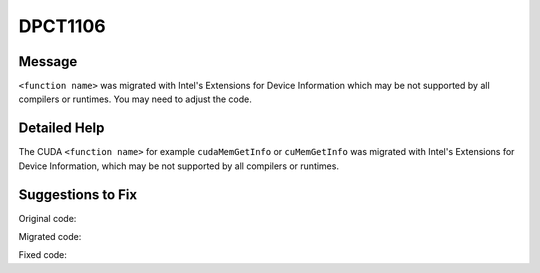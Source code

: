.. _id_DPCT1106:

DPCT1106
========

Message
-------

.. _msg-1106-start:

``<function name>`` was migrated with Intel's Extensions for Device Information which
may be not supported by all compilers or runtimes. You may need to adjust the code.

.. _msg-1106-end:

Detailed Help
-------------

The CUDA ``<function name>`` for example ``cudaMemGetInfo`` or ``cuMemGetInfo`` was
migrated with Intel's Extensions for Device Information, which may be not supported
by all compilers or runtimes.

Suggestions to Fix
------------------

Original code:

.. code-block:: cpp
   :linenos:

   void foo() {
     size_t free_mem, total_mem;
     cudaMemGetInfo(&free_mem, &total_mem);
   }


Migrated code:

.. code-block:: cpp
   :linenos:

   void foo() {
     size_t free_mem, total_mem;
     /*
     DPCT1106:0: 'cudaMemGetInfo' was migrated with Intel's Extensions for Device
     Information which may be not supported by all compilers or runtimes. You may
     need to adjust the code.
     */
     dpct::get_current_device().get_memory_info(free_mem, total_mem);
   }

Fixed code:

.. code-block:: cpp
   :linenos:

   void foo() {
     size_t free_mem, total_mem;
     dpct::get_current_device().get_memory_info(free_mem, total_mem);
     // free_mem should be adjusted
     free_mem = /*implementation defined*/;
   }
